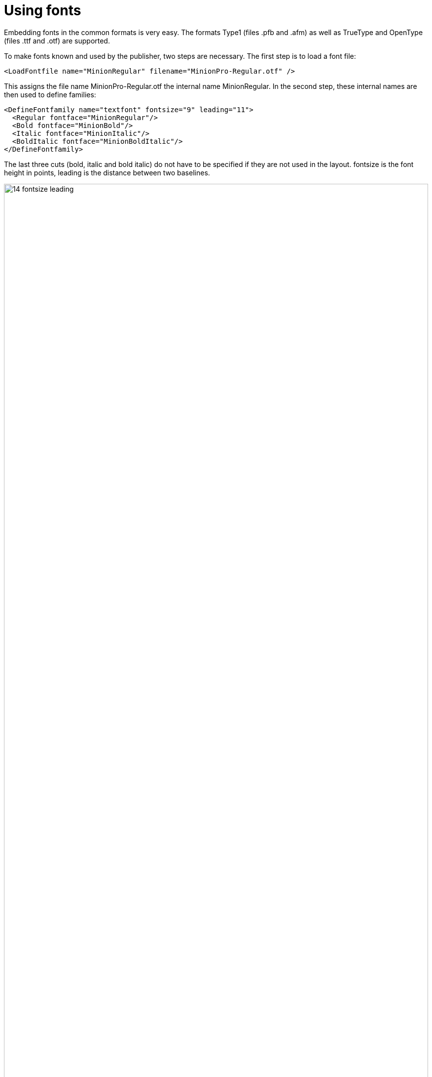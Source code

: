 [[ch-fonts,Using fonts]]
= Using fonts


Embedding fonts in the common formats is very easy. The formats Type1 (files .pfb and .afm) as well as TrueType and OpenType (files .ttf and .otf) are supported.

To make fonts known and used by the publisher, two steps are necessary. The first step is to load a font file:

[source, xml]
----
<LoadFontfile name="MinionRegular" filename="MinionPro-Regular.otf" />
----

This assigns the file name MinionPro-Regular.otf the internal name MinionRegular. In the second step, these internal names are then used to define families:

[source,xml]
-------
<DefineFontfamily name="textfont" fontsize="9" leading="11">
  <Regular fontface="MinionRegular"/>
  <Bold fontface="MinionBold"/>
  <Italic fontface="MinionItalic"/>
  <BoldItalic fontface="MinionBoldItalic"/>
</DefineFontfamily>
-------

The last three cuts (bold, italic and bold italic) do not have to be specified if they are not used in the layout. fontsize is the font height in points, leading is the distance between two baselines.

.Font size and line spacing
image::14-fontsize-leading.png[width=100%]

The font is used in different ways: in the commands `<Textblock>`, `<Text>`, `<Paragraph>`, `<Table>`, `<NoBreak>` and `<Barcode>`, a font can be specified with the attribute fontfamily, e.g. `<Paragraph fontfamily="text font">`. Temporarily you can switch to another family with the command `<Fontface fontfamily="...">`:

[source, xml]
-------------------------------------------------------------------------------
<Paragraph>
  <Fontface fontfamily="title">
    <Value>Preface</Value>
  </Fontface>
  <Value> more text</Value>
</Paragraph>
-------------------------------------------------------------------------------

== Text labeling in the layout rules

There are several ways to switch to the cuts fat, italic and fat-italic. The most direct one is to switch with the commands `<B>` and `<I>`, these can also be nested within each other:

[source,xml]
-------
<PlaceObject>
  <Textblock fontfamily="textfont">
    <Paragraph>
      <Value>A wonderful </Value>
      <B><Value>serenity</Value></B>
      <Value> has taken possession </Value>
      <I><Value>of my</Value>
        <Value> </Value>
        <B><Value>entire soul,</Value></B>
      </I>
      <Value> like these sweet mornings.</Value>
    </Paragraph>
  </Textblock>
</PlaceObject>
-------

.Text markup in layout. Underline (not shown) is possible with the command `<U>`.
image::14-fonts.png[width=100%]

== Text markup in the data

If there are markups in the data (e.g. as HTML tags), then this works in principle in exactly the same way:

[source,xml]
-------
<PlaceObject>
  <Textblock fontfamily="textfont">
    <Paragraph>
      <Value select="."/>
    </Paragraph>
  </Textblock>
</PlaceObject>
-------

with the corresponding data:

[source,xml]
-------
<data>A wonderful <b>serenity</b> has taken possession
  <i>of my <b>entire soul,</b></i> like these sweet
  mornings.</data>
-------

The result is the same as above. The tags can also be written in capital letters in the data: `<B>` instead of `<b>. Nesting is also allowed and again `<u>` is underlined.

TIP: If the data is not in well-formed XML but in HTML format for example, you can use the layout function `sd:decode-html()` to interpret it.

== OpenType Features

The OpenType format knows so-called OpenType features, such as old style figures or small caps. Some of these features can be activated at `<LoadFontfile>`.

[source,xml]
-------
<Layout
  xmlns="urn:speedata.de:2009/publisher/en"
  xmlns:sd="urn:speedata:2009/publisher/functions/en">

  <!-- Oldstyle figures / text figures -->
  <LoadFontfile
    name="MinionRegular-osf"
    filename="MinionPro-Regular.otf"
    oldstylefigures="yes" />

  <!-- Small caps -->
  <LoadFontfile
    name="MinionRegular-smcp"
    filename="MinionPro-Regular.otf"
    smallcaps="yes" />

  <DefineFontfamily name="osftext" fontsize="10" leading="12">
    <Regular fontface="MinionRegular-osf"/>
  </DefineFontfamily>

  <DefineFontfamily name="smcptext" fontsize="10" leading="12">
    <Regular fontface="MinionRegular-smcp"/>
  </DefineFontfamily>

  <Record element="data">
    <PlaceObject>
      <Textblock>
        <Paragraph fontfamily="osftext">
          <Value>Text with oldstyle figures 1234567890</Value>
        </Paragraph>
        <Paragraph fontfamily="smcptext">
          <Value>Text with small caps 1234567890</Value>
        </Paragraph>
      </Textblock>
    </PlaceObject>
  </Record>
</Layout>
-------

.Text figures (above) often make reading the numbers more pleasant. Real small caps (below) differ significantly from mathematically reduced capital letters. The line width and proportions must be adjusted. Depending on the font used, smallcaps also switches to "old style figures".
image::osfsmcp.png[width=100%]

== Outline font

The `font-outline` attribute can be used to specify the line width for an outline font:

[source, xml]
-------------------------------------------------------------------------------
<PlaceObject>
    <Textblock>
        <Paragraph font-outline="0.3pt">
            <Value>Hello nice world</Value>
        </Paragraph>
    </Textblock>
</PlaceObject>
-------------------------------------------------------------------------------

[[fig-outlinefont]]
.An outline font is created by specifying a line thickness with the `font-outline` attribute at Paragraph.
image::outlinehelloworld.png[width=100%]



[[ch-harfbuzz-mode]]
== Harfbuzz

Since version 4 of speedata Publisher there is a new mode for loading font files: harfbuzz.
It activates the library of the same name, which not only loads the font files, but is also responsible for the arrangement of characters in a word (text shaping).
This is not as important for western writing systems as for e.g. Arabic.
A side effect of the harfbuzz library is the extensive support for OpenType features.

Using the harfbuzz mode is as follows:

[source, xml]
-------------------------------------------------------------------------------
<LoadFontfile
  name="..."
  filename="..."
  mode="harfbuzz" />
-------------------------------------------------------------------------------

The OpenType features can be set with the `features` attribute, for example

[source, xml]
-------------------------------------------------------------------------------
<Layout xmlns="urn:speedata.de:2009/publisher/en"
    xmlns:sd="urn:speedata:2009/publisher/functions/en"
    >

    <LoadFontfile name="CrimsonPro-Regular"
      filename="CrimsonPro-Regular.ttf"
      mode="harfbuzz" />
    <LoadFontfile name="CrimsonPro-Regular-frac"
      filename="CrimsonPro-Regular.ttf"
      mode="harfbuzz"
      features="+frac" />

    <DefineFontfamily fontsize="10" leading="12" name="regular">
        <Regular fontface="CrimsonPro-Regular" />
    </DefineFontfamily>
    <DefineFontfamily fontsize="10" leading="12" name="frac">
        <Regular fontface="CrimsonPro-Regular-frac" />
    </DefineFontfamily>

    <Record element="data">
        <PlaceObject>
            <Textblock>
                <Paragraph fontfamily="regular">
                    <Value>Use 1/4 cup of milk.</Value>
                </Paragraph>
                <Paragraph fontfamily="frac">
                    <Value>Use 1/4 cup of milk.</Value>
                </Paragraph>
            </Textblock>
        </PlaceObject>
    </Record>
</Layout>
-------------------------------------------------------------------------------


.Upper text without the `frac` feature, lower text with the feature.
image::frac-feature-hb.png[width=50%]

A complete description of the OpenType features can be found on
https://docs.microsoft.com/en-us/typography/opentype/spec/featurelist.
The default features are the ones that are mentioned in the  https://harfbuzz.github.io/shaping-opentype-features.html[harfbuzz manual] but without `liga`.


[[ch-marginprotrusion]]
== Optical margin alignment

With the parameter marginprotrusion (percentage) at the command `<LoadFontfile>` you can determine how far certain characters (comma, dot and hyphen) protrude into the right margin. This can be used to achieve an optically smoother margin in justified text:

[source, xml]
-------------------------------------------------------------------------------
<Layout
  xmlns="urn:speedata.de:2009/publisher/en"
  xmlns:sd="urn:speedata:2009/publisher/functions/en">

  <Options mainlanguage="German" />
  <LoadFontfile name="main"
                filename="MinionPro-Regular.otf"
                marginprotrusion="100" />

  <DefineFontfamily name="text" fontsize="10" leading="12">
    <Regular fontface="main"/>
  </DefineFontfamily>


  <Record element="data">
    <PlaceObject>
      <Textblock width="4">
        <Paragraph>
          <Value select="."/>
        </Paragraph>
      </Textblock>
    </PlaceObject>
  </Record>
</Layout>
-------------------------------------------------------------------------------

The associated data file (`data.xml`) is as follows:

[source, xml]
-------------------------------------------------------------------------------
<data>A wonderful serenity has taken possession of my entire
  soul, like these sweet mornings of spring which I enjoy
  with my whole heart. I am alone, and feel the charm of
  existence in this spot, which was created for the bliss of
  souls like mine. I am so happy, my dear friend, so
  absorbed in the exquisite sense of mere tranquil
  existence, that I neglect my talents.</data>
-------------------------------------------------------------------------------

.Left: Comma, period and hyphen protrude into the right margin. Right: without optical margin alignment.
image::marginprotrusion.png[width=100%]

== In which directory must the font files be located?

The organization of the files, and thus the fonts, is described in the directory File Organization. With `sp --systemfonts` when calling the publisher, you can access the system-wide font files.

== Tips and tricks

In order to save yourself work in defining fonts, you can use the command

-------
$ sp list-fonts --xml
-------

use. This will then list all font files found, together with a line that can be used directly in the layout.

-------
$ sp list-fonts --xml
<LoadFontfile name="DejaVuSans-Bold"
              filename="DejaVuSans-Bold.ttf" />
<LoadFontfile name="DejaVuSans-BoldOblique"
              filename="DejaVuSans-BoldOblique.ttf" />
<LoadFontfile name="DejaVuSans-ExtraLight"
              filename="DejaVuSans-ExtraLight.ttf" />
...
-------


TIP: If no font is specified for a paragraph or text block (etc.), the system uses the text font family, which is also predefined in the Publisher and can be overwritten. See the Preferences in the Publisher appendix.

== Missing characters and replacement fonts


The character sets in the font files are usually very limited. For example, the speedata Publisher is delivered with the free font "TeXGyreHeros" (a very good Helvetica clone). However, the font file only contains characters that cover western languages, but not, for example, Greek, Arabic, Chinese etc. Also the whole Unicode special characters like U+2685 DIE FACE-6 (⚅) are not included. If a character is requested that is not contained in the font, an error message is displayed.

-------
Error: Glyph f1c7 (hex) is missing from the font "TeXGyreHeros-Regular"
-------

This error can be suppressed with the command <Options>:

-------
<Options reportmissingglyphs="no"/>
-------

Alternatively, you can also specify a replacement font at `<LoadFontfile>`, which will be searched as soon as a character is not found:

[source, xml]
-------------------------------------------------------------------------------
<LoadFontfile name="helvetica" filename="texgyreheros-regular.otf">
  <Fallback filename="fontawesome-webfont.ttf" />
  <Fallback filename="line-awesome.ttf" />
</LoadFontfile>
-------------------------------------------------------------------------------

First the font `texgyreheros-regular.otf` is searched, then `fontawesome-webfont.ttf` and finally `line-awesome.ttf`.

== Aliases

There is a command to add an alternate name for an existing font name to the list of known font names:

[source,xml]
-------
<DefineFontalias existing="..." alias="..."/>
-------

The commands

[source,xml]
-------
<LoadFontfile name="DejaVuSerif"
        filename="DejaVuSerif.ttf" />
<LoadFontfile name="DejaVuSerif-Bold"
        filename="DejaVuSerif-Bold.ttf" />
<LoadFontfile name="DejaVuSerif-BoldItalic"
        filename="DejaVuSerif-BoldItalic.ttf" />
<LoadFontfile name="DejaVuSerif-Italic"
        filename="DejaVuSerif-Italic.ttf" />

<DefineFontalias existing="DejaVuSerif" alias="serif"/>
<DefineFontalias existing="DejaVuSerif-Bold" alias="serif-bold"/>
<DefineFontalias existing="DejaVuSerif-Italic" alias="serif-italic"/>
<DefineFontalias existing="DejaVuSerif-BoldItalic"
         alias="serif-bolditalic"/>
-------

now allow to define font families in general as follows:

[source,xml]
-------
<DefineFontfamily name="title" fontsize="15" leading="17">
  <Regular fontface="serif"/>
  <Bold fontface="serif-bold"/>
  <BoldItalic fontface="serif-bolditalic"/>
  <Italic fontface="serif-italic"/>
</DefineFontfamily>
-------

i.e. independent of the font actually used. With the options described in the section <<ch-splitlayout>>, you can now swap the font definition into a separate file and, if necessary, quickly choose between different fonts by including the desired files.


// EOF
